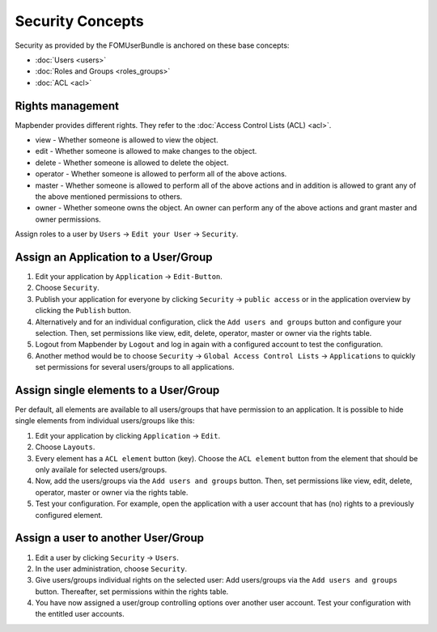 .. _security:

Security Concepts
#################

Security as provided by the FOMUserBundle is anchored on these base concepts:

- :doc:`Users <users>`
- :doc:`Roles and Groups <roles_groups>`
- :doc:`ACL <acl>`


Rights management
*****************

Mapbender provides different rights. They refer to the :doc:`Access Control Lists (ACL) <acl>`.

* view - Whether someone is allowed to view the object.
* edit - Whether someone is allowed to make changes to the object.
* delete - Whether someone is allowed to delete the object.
* operator - Whether someone is allowed to perform all of the above actions.
* master - Whether someone is allowed to perform all of the above actions and in addition is allowed to grant any of the above mentioned permissions to others.
* owner - Whether someone owns the object. An owner can perform any of the above actions and grant master and owner permissions.

Assign roles to a user by ``Users`` → ``Edit your User`` → ``Security``.

  .. image:: ../../../figures/mapbender_roles.png
     :width: 100%


Assign an Application to a User/Group
*************************************

#. Edit your application by ``Application`` → ``Edit-Button``.

#. Choose ``Security``.

#. Publish your application for everyone by clicking ``Security`` → ``public access`` or in the application overview by clicking the ``Publish`` button.

#. Alternatively and for an individual configuration, click the ``Add users and groups`` button and configure your selection. Then, set permissions like view, edit, delete, operator, master or owner via the rights table.

#. Logout from Mapbender by ``Logout`` and log in again with a configured account to test the configuration.

#. Another method would be to choose ``Security`` → ``Global Access Control Lists`` → ``Applications`` to quickly set permissions for several users/groups to all applications.

  .. image:: ../../../figures/mapbender_security.png
     :width: 100%


Assign single elements to a User/Group
**************************************

Per default, all elements are available to all users/groups that have permission to an application. It is possible to hide single elements from individual users/groups like this: 

#. Edit your application by clicking ``Application`` → ``Edit``.

#. Choose ``Layouts``.

#. Every element has a ``ACL element`` button (key). Choose the ``ACL element`` button from the element that should be only availale for selected users/groups.

#. Now, add the users/groups via the ``Add users and groups`` button. Then, set permissions like view, edit, delete, operator, master or owner via the rights table.

#. Test your configuration. For example, open the application with a user account that has (no) rights to a previously configured element. 

  .. image:: ../../../figures/fom/element_security_key_popup.png
     :width: 100%


Assign a user to another User/Group
***********************************

#. Edit a user by clicking ``Security`` → ``Users``.

#. In the user administration, choose ``Security``.

#. Give users/groups individual rights on the selected user: Add users/groups via the ``Add users and groups`` button. Thereafter, set permissions within the rights table.

#. You have now assigned a user/group controlling options over another user account. Test your configuration with the entitled user accounts.

